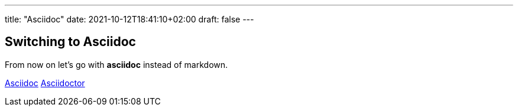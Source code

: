 ---
title: "Asciidoc"
date: 2021-10-12T18:41:10+02:00
draft: false
---

== Switching to Asciidoc
From now on let's go with *asciidoc* instead of markdown.

http://asciidoc.org[Asciidoc]
http://asciidoctor.org[Asciidoctor]
